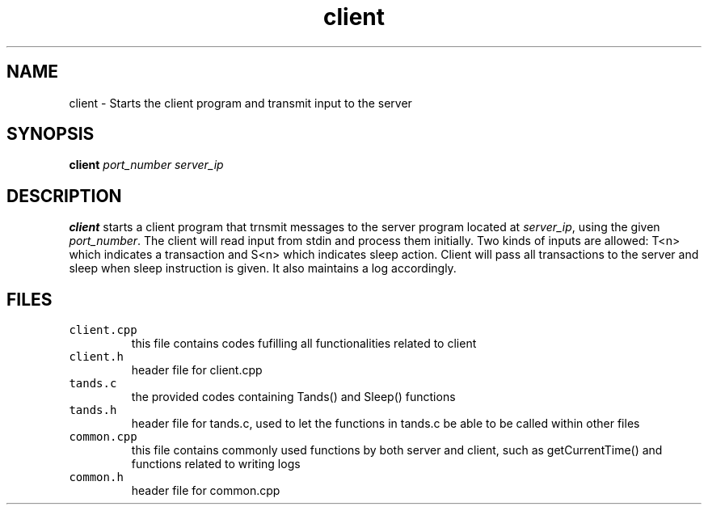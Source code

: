 .TH client 1 "24 November 2020"
.SH NAME
client - Starts the client program and transmit input to the server
.SH SYNOPSIS
\fBclient\fP
\fIport_number\fP
\fIserver_ip\fP
.SH DESCRIPTION
\fBclient\fP starts a client program that trnsmit messages to the server program located at \fIserver_ip\fP,
using the given \fIport_number\fP. The client will read input from stdin and process them initially. Two kinds of inputs 
are allowed: T<n> which indicates a transaction and S<n> which indicates sleep action. Client will pass all transactions
to the server and sleep when sleep instruction is given. It also maintains a log accordingly.
.SH FILES
.TP
\fCclient.cpp\fR
this file contains codes fufilling all functionalities related to client
.TP
\fCclient.h\fR
header file for client.cpp
.TP
\fCtands.c\fR
the provided codes containing Tands() and Sleep() functions
.TP
\fCtands.h\fR
header file for tands.c, used to let the functions in tands.c be able to be called within other files
.TP
\fCcommon.cpp\fR
this file contains commonly used functions by both server and client, such as getCurrentTime() and functions related to writing logs
.TP
\fCcommon.h\fR
header file for common.cpp